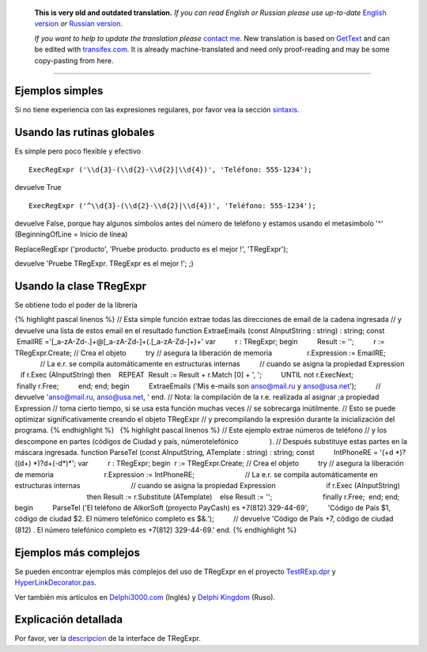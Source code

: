       **This is very old and outdated translation.**
      *If you can read English or Russian please use up-to-date* `English version <http://regexpr.masterandrey.com>`_ *or* `Russian version <http://regexpr.masterandrey.com/ru/latest/>`_.

      *If you want to help to update the translation please* `contact me <https://github.com/masterandrey>`_.
      New translation is based on `GetText <https://en.wikipedia.org/wiki/Gettext>`_ and can be edited with `transifex.com <https://www.transifex.com/masterAndrey/tregexpr/dashboard/>`_.
      It is already machine-translated and need only proof-reading and may be some copy-pasting from here.

------------

Ejemplos simples
~~~~~~~~~~~~~~~~

Si no tiene experiencia con las expresiones regulares, por favor vea la
sección `sintaxis <regular_expressions.html>`__.

Usando las rutinas globales
~~~~~~~~~~~~~~~~~~~~~~~~~~~

Es simple pero poco flexible y efectivo

::

    ExecRegExpr ('\\d{3}-(\\d{2}-\\d{2}|\\d{4})', 'Teléfono: 555-1234');

devuelve True

::

    ExecRegExpr ('^\\d{3}-(\\d{2}-\\d{2}|\\d{4})', 'Teléfono: 555-1234');

devuelve False, porque hay algunos símbolos antes del número de teléfono
y estamos usando el metasímbolo '^' (BeginningOfLine = Inicio de línea)

ReplaceRegExpr ('producto', 'Pruebe producto. producto es el mejor !',
'TRegExpr');

devuelve 'Pruebe TRegExpr. TRegExpr es el mejor !'; ;)

Usando la clase TRegExpr
~~~~~~~~~~~~~~~~~~~~~~~~

Se obtiene todo el poder de la librería

{% highlight pascal linenos %} // Esta simple función extrae todas las
direcciones de email de la cadena ingresada // y devuelve una lista de
estos email en el resultado function ExtraeEmails (const AInputString :
string) : string; const          EmailRE
='[_a-zA-Z\d\-\.]+@[_a-zA-Z\d\-]+(\.[_a-zA-Z\d\-]+)+' var          r :
TRegExpr; begin          Result := '';          r := TRegExpr.Create; //
Crea el objeto          try // asegura la liberación de memoria        
                 r.Expression := EmailRE;                          // La
e.r. se compila automáticamente en estructuras internas                
         // cuando se asigna la propiedad Expression                    
     if r.Exec (AInputString) then                                      
   REPEAT                                                        
 Result := Result + r.Match [0] + ', ';                                
         UNTIL not r.ExecNext;                          finally r.Free;
         end; end; begin          ExtraeEmails ('Mis e-mails son
anso@mail.ru y anso@usa.net');          // devuelve 'anso@mail.ru,
anso@usa.net, ' end. // Nota: la compilación de la r.e. realizada al
asignar ;a propiedad Expression // toma cierto tiempo, si se usa esta
función muchas veces // se sobrecarga inútilmente. // Esto se puede
optimizar significativamente creando el objeto TRegExpr // y
precompilando la expresión durante la inicialización del programa. {%
endhighlight %}   {% highlight pascal linenos %} // Este ejemplo extrae
números de teléfono // y los descompone en partes (códigos de Ciudad y
país, númerotelefónico                ). // Después substituye estas
partes en la máscara ingresada. function ParseTel (const AInputString,
ATemplate : string) : string; const          IntPhoneRE = '(\+\d
\*)?(\(\d+\) \*)?\d+(-\d*)*'; var          r : TRegExpr; begin        
 r := TRegExpr.Create; // Crea el objeto          try // asegura la
liberación de memoria                          r.Expression :=
IntPhoneRE;                          // La e.r. se compila
automáticamente en estructuras internas                          //
cuando se asigna la propiedad Expression                          if
r.Exec (AInputString)                                          then
Result := r.Substitute (ATemplate)                                      
   else Result := '';                          finally r.Free;        
 end; end; begin          ParseTel ('El teléfono de AlkorSoft (proyecto
PayCash) es +7(812) 329-44-69',          'Código de País $1, código de
ciudad $2. El número telefónico completo es $&.');          // devuelve
'Código de País +7, código de ciudad (812) . El número telefónico
completo es +7(812) 329-44-69.' end. {% endhighlight %}

Ejemplos más complejos
~~~~~~~~~~~~~~~~~~~~~~

Se pueden encontrar ejemplos más complejos del uso de TRegExpr en el
proyecto `TestRExp.dpr <#tregexpr_testrexp.html>`__ y
`HyperLinkDecorator.pas <#hyperlinksdecorator.html>`__.

Ver también mis artículos en
`Delphi3000.com <%60http://www.delphi3000.com/member.asp?ID=1300',%60',1,%60'>`__
(Inglés) y `Delphi
Kingdom <%60http://delphi.vitpc.com/mastering/strings_birds_eye_view.htm',%60',1,%60'>`__
(Ruso).

 

Explicación detallada
~~~~~~~~~~~~~~~~~~~~~

Por favor, ver la `descripcion <tregexpr.html>`__ de la
interface de TRegExpr.
